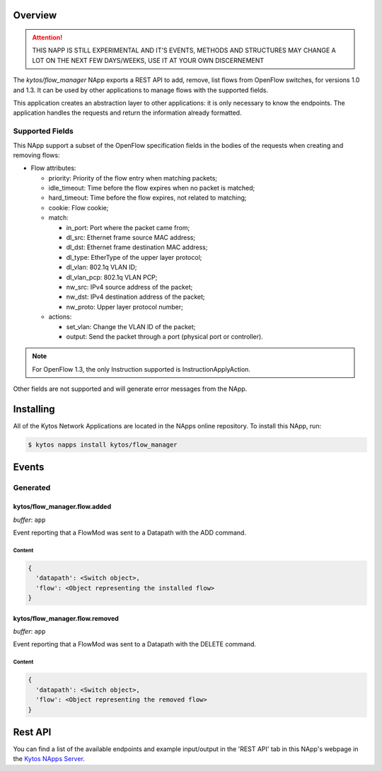 ########
Overview
########

.. attention::

    THIS NAPP IS STILL EXPERIMENTAL AND IT'S EVENTS, METHODS AND STRUCTURES MAY
    CHANGE A LOT ON THE NEXT FEW DAYS/WEEKS, USE IT AT YOUR OWN DISCERNEMENT


The *kytos/flow_manager* NApp exports a REST API to add, remove,
list flows from OpenFlow switches, for versions 1.0 and 1.3.
It can be used by other applications to manage flows with the supported fields.

This application creates an abstraction layer to other applications:
it is only necessary to know the endpoints. The application handles
the requests and return the information already formatted.

Supported Fields
****************

This NApp support a subset of the OpenFlow specification fields in the bodies of
the requests when creating and removing flows:

- Flow attributes:

  - priority: Priority of the flow entry when matching packets;
  - idle_timeout: Time before the flow expires when no packet is matched;
  - hard_timeout: Time before the flow expires, not related to matching;
  - cookie: Flow cookie;
  - match:

    - in_port: Port where the packet came from;
    - dl_src: Ethernet frame source MAC address;
    - dl_dst: Ethernet frame destination MAC address;
    - dl_type: EtherType of the upper layer protocol;
    - dl_vlan: 802.1q VLAN ID;
    - dl_vlan_pcp: 802.1q VLAN PCP;
    - nw_src: IPv4 source address of the packet;
    - nw_dst: IPv4 destination address of the packet;
    - nw_proto: Upper layer protocol number;

  - actions:

    - set_vlan: Change the VLAN ID of the packet;
    - output: Send the packet through a port (physical port or controller).

.. note::

    For OpenFlow 1.3, the only Instruction supported is InstructionApplyAction.

Other fields are not supported and will generate error messages from the NApp.

##########
Installing
##########

All of the Kytos Network Applications are located in the NApps online repository.
To install this NApp, run:

.. code:: shell

   $ kytos napps install kytos/flow_manager

######
Events
######

Generated
*********

kytos/flow_manager.flow.added
=============================

*buffer*: ``app``

Event reporting that a FlowMod was sent to a Datapath with the ADD command.

Content
-------

.. code-block:: python3

   {
     'datapath': <Switch object>,
     'flow': <Object representing the installed flow>
   }

kytos/flow_manager.flow.removed
===============================

*buffer*: ``app``

Event reporting that a FlowMod was sent to a Datapath with the DELETE command.

Content
-------

.. code-block:: python3

   {
     'datapath': <Switch object>,
     'flow': <Object representing the removed flow>
   }

########
Rest API
########

You can find a list of the available endpoints and example input/output in the
'REST API' tab in this NApp's webpage in the `Kytos NApps Server
<https://napps.kytos.io/kytos/flow_manager>`_.
